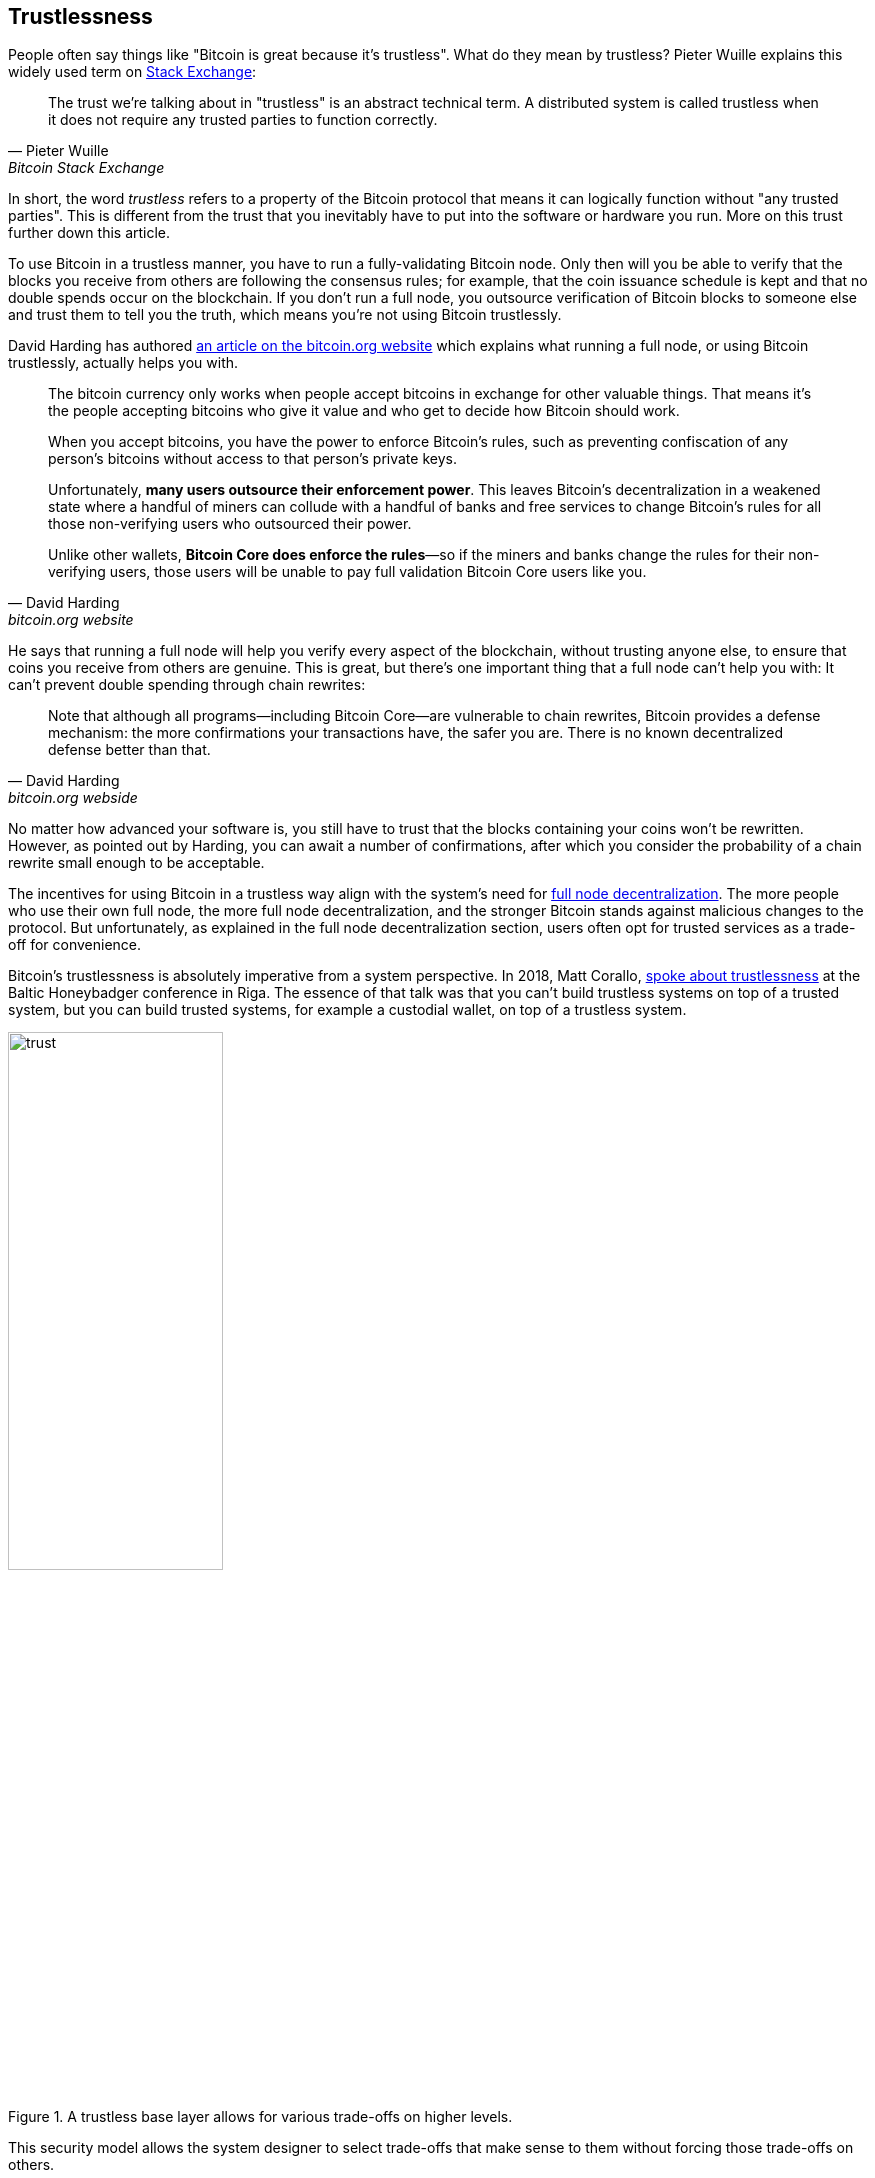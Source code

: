 == Trustlessness

People often say things like "Bitcoin is great because it's
trustless". What do they mean by trustless? Pieter Wuille explains
this widely used term on
https://bitcoin.stackexchange.com/a/45674/69518[Stack Exchange]:

[quote, Pieter Wuille, Bitcoin Stack Exchange]
____
The trust we're talking about in "trustless" is an abstract technical
term. A distributed system is called trustless when it does not
require any trusted parties to function correctly.
____

In short, the word _trustless_ refers to a property of the Bitcoin
protocol that means it can logically function without "any trusted
parties". This is different from the trust that you inevitably have to
put into the software or hardware you run. More on this trust further
down this article.

To use Bitcoin in a trustless manner, you have to run a
fully-validating Bitcoin node. Only then will you be able to verify
that the blocks you receive from others are following the consensus
rules; for example, that the coin issuance schedule is kept and that no
double spends occur on the blockchain. If you don't run a full node,
you outsource verification of Bitcoin blocks to someone else and
trust them to tell you the truth, which means you're not using Bitcoin
trustlessly.

David Harding has authored
https://bitcoin.org/en/bitcoin-core/features/validation[an article on
the bitcoin.org website] which explains what running a full node, or
using Bitcoin trustlessly, actually helps you with.

[quote, David Harding, bitcoin.org website] 
____
The bitcoin currency only works when people accept bitcoins in
exchange for other valuable things. That means it’s the people
accepting bitcoins who give it value and who get to decide how Bitcoin
should work.

When you accept bitcoins, you have the power to enforce Bitcoin’s
rules, such as preventing confiscation of any person’s bitcoins
without access to that person’s private keys.

Unfortunately, *many users outsource their enforcement power*. This
leaves Bitcoin’s decentralization in a weakened state where a handful
of miners can collude with a handful of banks and free services to
change Bitcoin’s rules for all those non-verifying users who
outsourced their power.

Unlike other wallets, *Bitcoin Core does enforce the rules*—so if the
miners and banks change the rules for their non-verifying users, those
users will be unable to pay full validation Bitcoin Core users
like you.
____

He says that running a full node will help you verify every aspect of
the blockchain, without trusting anyone else, to ensure that coins you
receive from others are genuine. This is great, but there's one important
thing that a full node can't help you with: It can't prevent double
spending through chain rewrites:

[quote, David Harding, bitcoin.org webside]
____
Note that although all programs—including Bitcoin Core—are vulnerable
to chain rewrites, Bitcoin provides a defense mechanism: the more
confirmations your transactions have, the safer you are. There is no
known decentralized defense better than that.
____

No matter how advanced your software is, you still have to trust that
the blocks containing your coins won't be rewritten. However, as pointed
out by Harding, you can await a number of confirmations, after which
you consider the probability of a chain rewrite small enough to be
acceptable.

The incentives for using Bitcoin in a trustless way align with the
system's need for <<_full_node_decentralization,full node
decentralization>>. The more people who use their own full node, the
more full node decentralization, and the stronger Bitcoin stands
against malicious changes to the protocol. But unfortunately, as
explained in the full node decentralization section, users often opt
for trusted services as a trade-off for convenience.

Bitcoin's trustlessness is absolutely imperative from a system
perspective. In 2018, Matt Corallo,
https://btctranscripts.com/baltic-honeybadger/2018/trustlessness-scalability-and-directions-in-security-models/[spoke
about trustlessness] at the Baltic Honeybadger conference in Riga.
// Video: https://youtu.be/66ZoGUAnY9s?t=4019
The essence of that talk was that you can't build trustless systems on
top of a trusted system, but you can build trusted systems, for
example a custodial wallet, on top of a trustless system.

.A trustless base layer allows for various trade-offs on higher levels.
image::trust.png[width=50%]

This security model allows the system designer to select trade-offs
that make sense to them without forcing those trade-offs on others.

[[donttrustverify]]
=== Don't trust, verify

Bitcoin is trustless, but you still have to trust your software and
hardware to some degree. That's because your software or hardware
might not be programmed to do what's stated on the box. For example:

* The CPU might be maliciously programmed to detect private key
  cryptographic operations and leak the private key data.
* The operating system's random number generator might not be as
  random as it claims.
* Bitcoin Core might have sneaked in code that will send your private
  keys to some bad actor.

So besides running a full node, you also need to make sure you're
running what you intend to. Reddit user brianddk
https://www.reddit.com/r/Bitcoin/comments/smj1ep/bitcoin_v220_and_guix_stronger_defense_against/[wrote
an article] about the various levels of trust you can choose from when
verifying your software. In the section "Trusting the builders", he
talks about _reproducible builds_:

[quote, brianddk on Reddit, Bitcoin v22.0 and Guix; Stronger defense against the "Trusting Trust Attack"]
____
Reproducible builds are a way to design software so that many
community developers can each build the software and ensure that the
final installer built is identical to what other developers
produce. With a very public, reproducible project like bitcoin, no
single developer needs to be completely trusted. Many developers can
all perform the build and attest that they produced the same file as
the one the original builder digitally signed.
____

The article defines 5 levels of trust: Trusting the site, the
builders, the compiler, the kernel, and the hardware.

To further deepen the topic of reproducible builds, Carl Dong
https://btctranscripts.com/breaking-bitcoin/2019/bitcoin-build-system/[made
a presentation about Guix]
(https://www.youtube.com/watch?v=I2iShmUTEl8[video]) that explains why
trusting the operating system, libraries, and compilers can be
problematic and how to fix that with a system called Guix, which is
used by Bitcoin today.

[quote, Carl Dong on Guix, Breaking Bitcoin conference 2019]
____
So what can we do about the fact that our toolchain can have a bunch
of trusted binaries that can be reproducibly malicious? We need to be
more than reproducible. We need to be bootstrappable. We cannot have
that many binary tools that we need to download and trust from
external servers controlled by other organizations. We should know how
these tools are built and exactly how we can go through the process of
building them again, preferably from a much smaller set of trusted
binaries. We need to minimize our trusted set of binaries as much as
possible, and have an easily auditable path from those toolchains to
what we use how to build bitcoin. This allows us to maximize
verification and minimize trust.
____

He then explains how Guix can let us trust only a minimal binary of
357 bytes that can be verified and fully understood if you know how
to interpret the instructions. This is quite remarkable; Verify that
the 357-byte binary does what it should do, then use that to build the
full build system from source code and end up with a Bitcoin Core
binary that should be an exact copy of anyone else's build.

There's a mantra that many Bitcoiners subscribe to, which captures
much of the above well:

[quote, Bitcoiners everywhere]
____
Don't trust, verify.
____

This alludes to the phrase
"https://en.wikipedia.org/wiki/Trust,_but_verify[trust, but verify]"
that former U.S. president Ronald Reagan used in the context of
nuclear
disarmament. https://twitter.com/Truthcoin/status/1491415722123153408?s=20&t=ZyROxZxlBppdRpuuzsiF5w[Bitcoiners
switched it around to highlight the rejection of trust and the
importance of running a full node].

Some users <<adversarialthinking, think adversarially>> and verify
many aspects of the software they run, and reduce their needed trust
to just trusting their computer hardware and operating system. In
doing so they also help people who don't verify as thoroughly by
raising their voices in public to warn about the issues they find. One
good example of this is an
https://bitcoincore.org/en/2018/09/20/notice/[event that occurred in
2018], where a bug was discovered that would allow miners to spend an
output twice in the same transaction:

[quote, CVE-2018-17144 Full Disclosure, Bitcoin Core website]
____
CVE-2018-17144, a fix for which was released on September 18th in
Bitcoin Core versions 0.16.3 and 0.17.0rc4, includes both a Denial of
Service component and a critical inflation vulnerability. It was
originally reported to several developers working on Bitcoin Core, as
well as projects supporting other cryptocurrencies, including ABC and
Unlimited on September 17th as a Denial of Service bug only, however
we quickly determined that the issue was also an inflation
vulnerability with the same root cause and fix.
____

Here an anonymous person reported an issue that turned out much worse than the
reporter realized. This highlights that people who verify the code often report
security flaws instead of exploiting them. This is beneficial to those who
aren't able to verify everything themselves. However, users should not trust 
others to keep them safe but should verify when and what they can; that's how
you remain as sovereign as possible and how Bitcoin prospers. The more eye-balls
on the software the less likely it is that security flaws slip through.
